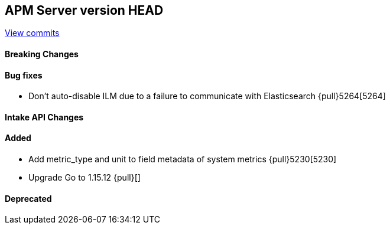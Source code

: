 [[release-notes-head]]
== APM Server version HEAD

https://github.com/elastic/apm-server/compare/7.13\...master[View commits]

[float]
==== Breaking Changes

[float]
==== Bug fixes
* Don't auto-disable ILM due to a failure to communicate with Elasticsearch {pull}5264[5264]

[float]
==== Intake API Changes

[float]
==== Added
* Add metric_type and unit to field metadata of system metrics {pull}5230[5230]
* Upgrade Go to 1.15.12 {pull}[]

[float]
==== Deprecated
